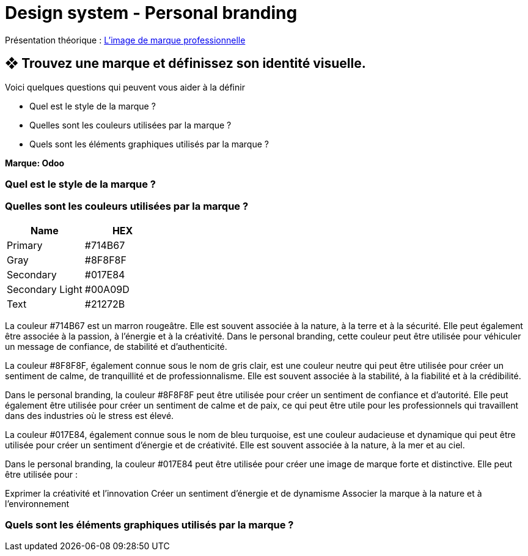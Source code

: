 = Design system - Personal branding


Présentation théorique : link:Limage_de_marque_professionnelle.pdf[L'image de marque professionnelle]


== ❖ Trouvez une marque et définissez son identité visuelle.
.Voici quelques questions qui peuvent vous aider à la définir
* Quel est le style de la marque ?
* Quelles sont les couleurs utilisées par la marque ?
* Quels sont les éléments graphiques utilisés par la marque ?

**Marque: Odoo**

=== Quel est le style de la marque ?
=== Quelles sont les couleurs utilisées par la marque ?
[options="header"]
|==========================
| Name            | HEX
| Primary         | #714B67
| Gray            | #8F8F8F
| Secondary       | #017E84
| Secondary Light | #00A09D
| Text            | #21272B
|==========================



La couleur #714B67 est un marron rougeâtre. Elle est souvent associée à la nature, à la terre et à la sécurité. Elle peut également être associée à la passion, à l'énergie et à la créativité. Dans le personal branding, cette couleur peut être utilisée pour véhiculer un message de confiance, de stabilité et d'authenticité.


La couleur #8F8F8F, également connue sous le nom de gris clair, est une couleur neutre qui peut être utilisée pour créer un sentiment de calme, de tranquillité et de professionnalisme. Elle est souvent associée à la stabilité, à la fiabilité et à la crédibilité.

Dans le personal branding, la couleur #8F8F8F peut être utilisée pour créer un sentiment de confiance et d'autorité. Elle peut également être utilisée pour créer un sentiment de calme et de paix, ce qui peut être utile pour les professionnels qui travaillent dans des industries où le stress est élevé.

La couleur #017E84, également connue sous le nom de bleu turquoise, est une couleur audacieuse et dynamique qui peut être utilisée pour créer un sentiment d'énergie et de créativité. Elle est souvent associée à la nature, à la mer et au ciel.

Dans le personal branding, la couleur #017E84 peut être utilisée pour créer une image de marque forte et distinctive. Elle peut être utilisée pour :

Exprimer la créativité et l'innovation
Créer un sentiment d'énergie et de dynamisme
Associer la marque à la nature et à l'environnement

=== Quels sont les éléments graphiques utilisés par la marque ?

